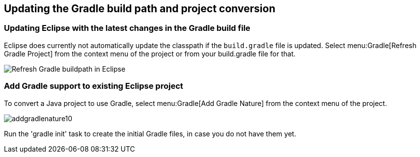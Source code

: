 == Updating the Gradle build path and project conversion


=== Updating Eclipse with the latest changes in the Gradle build file

Eclipse does currently not automatically update the classpath if the `build.gradle` file is updated. 
Select menu:Gradle[Refresh Gradle Project] from the context menu of the project or from your build.gradle file for that.
		
image::refreshgradlebuildpath.png[Refresh Gradle buildpath in Eclipse]
		

=== Add Gradle support to existing Eclipse project

To convert a Java project to use Gradle, select menu:Gradle[Add Gradle Nature] from the context menu of the project.

image::addgradlenature10.png[]

Run the 'gradle init' task to create the initial Gradle files, in case you do not have them yet.